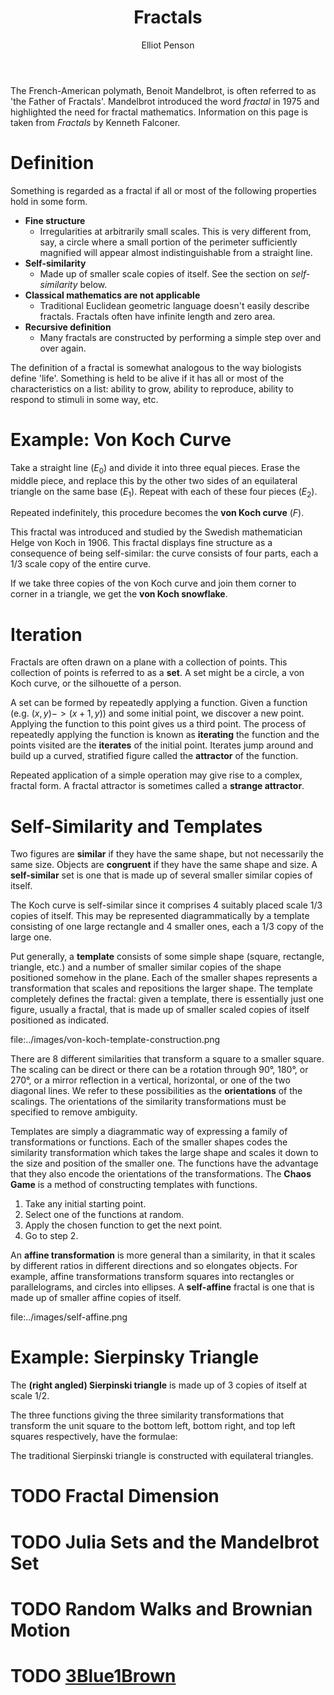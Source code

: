 #+TITLE: Fractals
#+AUTHOR: Elliot Penson

The French-American polymath, Benoit Mandelbrot, is often referred to as 'the
Father of Fractals'. Mandelbrot introduced the word /fractal/ in 1975 and
highlighted the need for fractal mathematics. Information on this page is taken
from /Fractals/ by Kenneth Falconer.

* Definition

  Something is regarded as a fractal if all or most of the following properties
  hold in some form.

  - *Fine structure*
    - Irregularities at arbitrarily small scales. This is very
      different from, say, a circle where a small portion of the perimeter
      sufficiently magnified will appear almost indistinguishable from a
      straight line.
  - *Self-similarity*
    - Made up of smaller scale copies of itself. See the section on
      [[Self-Similarity and Templates][self-similarity]] below.
  - *Classical mathematics are not applicable*
    - Traditional Euclidean geometric language doesn't easily describe
      fractals. Fractals often have infinite length and zero area.
  - *Recursive definition*
    - Many fractals are constructed by performing a simple step over and over
      again.

  The definition of a fractal is somewhat analogous to the way biologists define
  'life'. Something is held to be alive if it has all or most of the
  characteristics on a list: ability to grow, ability to reproduce, ability to
  respond to stimuli in some way, etc.

* Example: Von Koch Curve

  Take a straight line ($E_0$) and divide it into three equal pieces. Erase the
  middle piece, and replace this by the other two sides of an equilateral
  triangle on the same base ($E_1$). Repeat with each of these four pieces
  ($E_2$).

  [[file:../images/von-koch-construction.png]]

  Repeated indefinitely, this procedure becomes the *von Koch curve* ($F$).

  [[file:../images/von-koch.png]]

  This fractal was introduced and studied by the Swedish mathematician Helge
  von Koch in 1906. This fractal displays fine structure as a consequence of
  being self-similar: the curve consists of four parts, each a 1/3 scale copy
  of the entire curve.

  If we take three copies of the von Koch curve and join them corner to corner
  in a triangle, we get the *von Koch snowflake*.

* Iteration

  Fractals are often drawn on a plane with a collection of points. This
  collection of points is referred to as a *set*. A set might be a circle, a von
  Koch curve, or the silhouette of a person.

  A set can be formed by repeatedly applying a function. Given a function
  (e.g. $(x, y) -> (x + 1, y)$) and some initial point, we discover a new
  point. Applying the function to this point gives us a third point. The process
  of repeatedly applying the function is known as *iterating* the function and
  the points visited are the *iterates* of the initial point. Iterates jump
  around and build up a curved, stratified figure called the *attractor* of the
  function.

  Repeated application of a simple operation may give rise to a complex, fractal
  form. A fractal attractor is sometimes called a *strange attractor*.

* Self-Similarity and Templates

  Two figures are *similar* if they have the same shape, but not necessarily the
  same size. Objects are *congruent* if they have the same shape and size. A
  *self-similar* set is one that is made up of several smaller similar copies of
  itself.

  The Koch curve is self-similar since it comprises 4 suitably placed scale
  $1/3$ copies of itself. This may be represented diagrammatically by a template
  consisting of one large rectangle and 4 smaller ones, each a $1/3$ copy of the
  large one.

  [[file:../images/von-koch-template.png]]

  Put generally, a *template* consists of some simple shape (square, rectangle,
  triangle, etc.) and a number of smaller similar copies of the shape positioned
  somehow in the plane. Each of the smaller shapes represents a transformation
  that scales and repositions the larger shape. The template completely defines
  the fractal: given a template, there is essentially just one figure, usually a
  fractal, that is made up of smaller scaled copies of itself positioned as
  indicated.

  file:../images/von-koch-template-construction.png

  There are 8 different similarities that transform a square to a smaller
  square. The scaling can be direct or there can be a rotation through 90°,
  180°, or 270°, or a mirror reflection in a vertical, horizontal, or one of the
  two diagonal lines. We refer to these possibilities as the *orientations* of
  the scalings. The orientations of the similarity transformations must be
  specified to remove ambiguity.

  Templates are simply a diagrammatic way of expressing a family of
  transformations or functions. Each of the smaller shapes codes the similarity
  transformation which takes the large shape and scales it down to the size and
  position of the smaller one. The functions have the advantage that they also
  encode the orientations of the transformations. The *Chaos Game* is a method
  of constructing templates with functions.

  1. Take any initial starting point.
  2. Select one of the functions at random.
  3. Apply the chosen function to get the next point.
  4. Go to step 2.

  An *affine transformation* is more general than a similarity, in that it
  scales by different ratios in different directions and so elongates
  objects. For example, affine transformations transform squares into rectangles
  or parallelograms, and circles into ellipses. A *self-affine* fractal is one
  that is made up of smaller affine copies of itself.

  file:../images/self-affine.png

* Example: Sierpinsky Triangle

  The *(right angled) Sierpinski triangle* is made up of 3 copies of itself at
  scale $1/2$.

  [[file:../images/right-sierpinsky-triangle.png]]

  The three functions giving the three similarity transformations that transform
  the unit square to the bottom left, bottom right, and top left squares
  respectively, have the formulae:

  \begin{equation}
  (x, y) \rightarrow (\frac{1}{2}x,\frac{1}{2}y)
  \end{equation}

  \begin{equation}
  (x, y) \rightarrow (\frac{1}{2}x + \frac{1}{2},\frac{1}{2}y)
  \end{equation}

  \begin{equation}
  (x, y) \rightarrow (\frac{1}{2}x,\frac{1}{2}y + \frac{1}{2})
  \end{equation}

  The traditional Sierpinski triangle is constructed with equilateral triangles.

  [[file:../images/sierpinsky-triangle.png]]

* TODO Fractal Dimension

* TODO Julia Sets and the Mandelbrot Set

* TODO Random Walks and Brownian Motion

* TODO [[https://www.youtube.com/watch?v=gB9n2gHsHN4][3Blue1Brown]]
